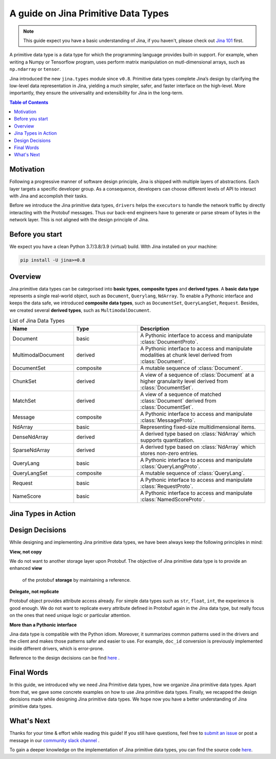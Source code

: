 =======================================
A guide on Jina Primitive Data Types
=======================================

.. meta::
   :description: A guide on Jina Primitive Data Types
   :keywords: Jina, primitive data types

.. note:: This guide expect you have a basic understanding of Jina, if you haven't, please check out `Jina 101 <https://docs.jina.ai/chapters/101/index.html>`_ first.

A primitive data type is a data type for which the programming language provides built-in support.
For example, when writing a Numpy or Tensorflow program, uses perform matrix manipulation on mutl-dimensional
arrays, such as ``np.ndarray`` or ``tensor``.

Jina introduced the new ``jina.types`` module since ``v0.8``.
Primitive data types complete Jina’s design by clarifying the low-level data representation in Jina, yielding a much simpler, safer, and faster interface on the high-level.
More importantly, they ensure the universality and extensibility for Jina in the long-term.

.. contents:: Table of Contents
    :depth: 2

Motivation
====================

Following a progressive manner of software design principle, Jina is shipped with multiple layers of abstractions.
Each layer targets a specific developer group.
As a consequence, developers can choose different levels of API to interact with Jina and accomplish their tasks.

Before we introduce the Jina primitive data types, ``drivers`` helps the ``executors`` to handle the network traffic by directly interacting with the Protobuf messages.
Thus our back-end engineers have to generate or parse stream of bytes in the network layer.
This is not aligned with the design principle of Jina.


Before you start
====================

We expect you have a clean Python 3.7/3.8/3.9 (virtual) build.
WIth Jina installed on your machine:

.. highlight:: bash
.. code-block:: bash

    pip install -U jina>=0.8


Overview
====================

Jina primitive data types can be categorised into **basic types**, **composite types** and **derived types**.
A **basic data type** represents a single real-world object, such as ``Document``, ``Querylang``, ``NdArray``.
To enable a Pythonic interface and keeps the data safe, we introduced **composite data types**, such as ``DocumentSet``, ``QueryLangSet``, ``Request``.
Besides, we created several **derived types**, such as ``MultimodalDocument``.

.. list-table:: List of Jina Data Types
   :widths: 25 25 50
   :header-rows: 1

   * - Name
     - Type
     - Description
   * - Document
     - basic
     - A Pythonic interface to access and manipulate :class:`DocumentProto`.
   * - MultimodalDocument
     - derived
     - A Pythonic interface to access and manipulate modalities at chunk level derived from :class:`Document`.
   * - DocumentSet
     - composite
     - A mutable sequence of :class:`Document`.
   * - ChunkSet
     - derived
     - A view of a sequence of :class:`Document` at a higher granularity level derived from :class:`DocumentSet`.
   * - MatchSet
     - derived
     - A view of a sequence of matched :class:`Document` derived from :class:`DocumentSet`.
   * - Message
     - composite
     - A Pythonic interface to access and manipulate :class:`MessageProto`.
   * - NdArray
     - basic
     - Representing fixed-size multidimensional items.
   * - DenseNdArray
     - derived
     - A derived type based on :class:`NdArray` which supports quantization.
   * - SparseNdArray
     - derived
     - A derived type based on :class:`NdArray` which stores non-zero entries.
   * - QueryLang
     - basic
     - A Pythonic interface to access and manipulate :class:`QueryLangProto`.
   * - QueryLangSet
     - composite
     - A mutable sequence of :class:`QueryLang`.
   * - Request
     - basic
     - A Pythonic interface to access and manipulate :class:`RequestProto`.
   * - NameScore
     - basic
     - A Pythonic interface to access and manipulate :class:`NamedScoreProto`.

Jina Types in Action
====================



Design Decisions
====================

While designing and implementing Jina primitive data types, we have been always keep the following principles in mind:

**View, not copy**

We do not want to another storage layer upon Protobuf.
The objective of Jina primitive data type is to provide an enhanced **view**
 of the protobuf **storage** by maintaining a reference.

**Delegate, not replicate**

Protobuf object provides attribute access already.
For simple data types such as ``str``, ``float``, ``int``, the experience is good enough.
We do not want to replicate every attribute defined in Protobuf again in the Jina data type, but really focus on the ones that need unique logic or particular attention.

**More than a Pythonic interface**

Jina data type is compatible with the Python idiom.
Moreover, it summarizes common patterns used in the drivers and the client and makes those patterns safer and easier to use.
For example, ``doc_id`` conversion is previously implemented inside different drivers, which is error-prone.

Reference to the design decisions can be find `here <https://hanxiao.io/2020/11/22/Primitive-Data-Types-in-Neural-Search-System/#design-decisions>`_ .


Final Words
====================

In this guide, we introduced why we need Jina Primitive data types,
how we organize Jina primitive data types.
Apart from that, we gave some concrete examples on how to use Jina primitive data types.
Finally, we recapped the design decisions made while designing Jina primitive data types.
We hope now you have a better understanding of Jina primitive data types.


What's Next
====================

Thanks for your time & effort while reading this guide!
If you still have questions, feel free to `submit an issue <https://github.com/jina-ai/jina/issues>`_ or post a message in our `community slack channel <https://docs.jina.ai/chapters/CONTRIBUTING.html#join-us-on-slack>`_ .

To gain a deeper knowledge on the implementation of Jina primitive data types, you can find the source code `here <https://github.com/jina-ai/jina/tree/master/jina/types>`_.
